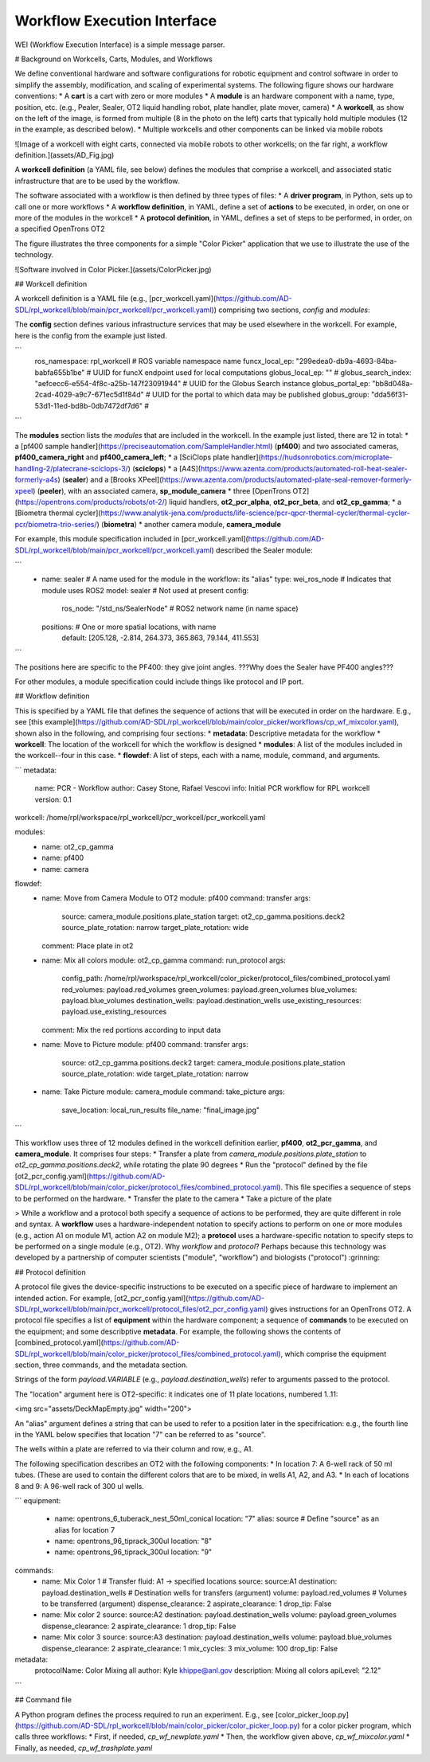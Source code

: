Workflow Execution Interface
============================

WEI (Workflow Execution Interface) is a simple message parser.

# Background on Workcells, Carts, Modules, and Workflows

We define conventional hardware and software configurations for robotic equipment and control software in order to simplify the assembly, modification, and scaling of experimental systems. The following figure shows our hardware conventions:
* A **cart** is a cart with zero or more modules 
* A **module** is an hardware component with a name, type, position, etc. (e.g., Pealer, Sealer, OT2 liquid handling robot, plate handler, plate mover, camera)
* A **workcell**, as show on the left of the image, is formed from multiple (8 in the photo on the left) carts that typically hold multiple modules (12 in the example, as described below).
* Multiple workcells and other components can be linked via mobile robots

![Image of a workcell with eight carts, connected via mobile robots to other workcells; on the far right, a workflow definition.](assets/AD_Fig.jpg)

A **workcell definition** (a YAML file, see below) defines the modules that comprise a workcell, and associated static infrastructure that are to be used by the workflow.

The software associated with a workflow is then defined by three types of files:
* A **driver program**, in Python, sets up to call one or more workflows
* A **workflow definition**, in YAML, define a set of **actions** to be executed, in order, on one or more of the modules in the workcell
* A **protocol definition**, in YAML, defines a set of steps to be performed, in order, on a specified OpenTrons OT2

The figure illustrates the three components for a simple "Color Picker" application that we use to illustrate the use of the technology. 

![Software involved in Color Picker.](assets/ColorPicker.jpg)

## Workcell definition

A workcell definition is a YAML file (e.g., [pcr_workcell.yaml](https://github.com/AD-SDL/rpl_workcell/blob/main/pcr_workcell/pcr_workcell.yaml)) comprising two sections, *config* and *modules*:

The **config** section defines various infrastructure services that may be used elsewhere in the workcell. For example, here is the config from the example just listed.

```
  ros_namespace: rpl_workcell                                 # ROS variable namespace name
  funcx_local_ep: "299edea0-db9a-4693-84ba-babfa655b1be"      # UUID for funcX endpoint used for local computations
  globus_local_ep: ""                                         # 
  globus_search_index: "aefcecc6-e554-4f8c-a25b-147f23091944" # UUID for the Globus Search instance
  globus_portal_ep: "bb8d048a-2cad-4029-a9c7-671ec5d1f84d"    # UUID for the portal to which data may be published
  globus_group: "dda56f31-53d1-11ed-bd8b-0db7472df7d6"        # 
```

The **modules** section lists the *modules* that are included in the workcell. In the example just listed, there are 12 in total: 
* a [pf400 sample handler](https://preciseautomation.com/SampleHandler.html) (**pf400**) and two associated cameras, **pf400_camera_right** and **pf400_camera_left**; 
* a [SciClops plate handler](https://hudsonrobotics.com/microplate-handling-2/platecrane-sciclops-3/) (**sciclops**)
* a [A4S](https://www.azenta.com/products/automated-roll-heat-sealer-formerly-a4s) (**sealer**) and a [Brooks XPeel](https://www.azenta.com/products/automated-plate-seal-remover-formerly-xpeel) (**peeler**), with an associated camera, **sp_module_camera**
* three [OpenTrons OT2](https://opentrons.com/products/robots/ot-2/) liquid handlers, **ot2_pcr_alpha**, **ot2_pcr_beta**, and **ot2_cp_gamma**;
* a [Biometra thermal cycler](https://www.analytik-jena.com/products/life-science/pcr-qpcr-thermal-cycler/thermal-cycler-pcr/biometra-trio-series/) (**biometra**)
* another camera module, **camera_module**
           
For example, this module specification included in [pcr_workcell.yaml](https://github.com/AD-SDL/rpl_workcell/blob/main/pcr_workcell/pcr_workcell.yaml) described the Sealer module:

```
  - name: sealer                     # A name used for the module in the workflow: its "alias"
    type: wei_ros_node               # Indicates that module uses ROS2
    model: sealer                    # Not used at present
    config:
      ros_node: "/std_ns/SealerNode" # ROS2 network name (in name space)
    positions:                       # One or more spatial locations, with name 
      default: [205.128, -2.814, 264.373, 365.863, 79.144, 411.553]
```

The positions here are specific to the PF400: they give joint angles. ???Why does the Sealer have PF400 angles???

For other modules, a module specification could include things like protocol and IP port.

## Workflow definition

This is specified by a YAML file that defines the sequence of actions that will be executed in order on the hardware. E.g., see [this example](https://github.com/AD-SDL/rpl_workcell/blob/main/color_picker/workflows/cp_wf_mixcolor.yaml), shown also in the following, and comprising four sections:
* **metadata**: Descriptive metadata for the workflow
* **workcell**: The location of the workcell for which the workflow is designed
* **modules**: A list of the modules included in the workcell--four in this case.
* **flowdef**: A list of steps, each with a name, module, command, and arguments.


```
metadata:
  name: PCR - Workflow
  author: Casey Stone, Rafael Vescovi
  info: Initial PCR workflow for RPL workcell
  version: 0.1

workcell: /home/rpl/workspace/rpl_workcell/pcr_workcell/pcr_workcell.yaml

modules:
  - name: ot2_cp_gamma
  - name: pf400
  - name: camera

flowdef:
  - name: Move from Camera Module to OT2
    module: pf400
    command: transfer
    args:
      source: camera_module.positions.plate_station
      target: ot2_cp_gamma.positions.deck2
      source_plate_rotation: narrow
      target_plate_rotation: wide
    comment: Place plate in ot2

  - name: Mix all colors
    module: ot2_cp_gamma
    command: run_protocol
    args:
      config_path:  /home/rpl/workspace/rpl_workcell/color_picker/protocol_files/combined_protocol.yaml
      red_volumes: payload.red_volumes
      green_volumes: payload.green_volumes
      blue_volumes: payload.blue_volumes
      destination_wells: payload.destination_wells
      use_existing_resources: payload.use_existing_resources
    comment: Mix the red portions according to input data

  - name: Move to Picture
    module: pf400
    command: transfer
    args:
      source: ot2_cp_gamma.positions.deck2
      target: camera_module.positions.plate_station
      source_plate_rotation: wide
      target_plate_rotation: narrow

  - name: Take Picture
    module: camera_module
    command: take_picture
    args:
      save_location: local_run_results
      file_name: "final_image.jpg"
```


This workflow uses three of 12 modules defined in the workcell definition earlier, **pf400**, **ot2_pcr_gamma**, and **camera_module**.
It comprises four steps:
* Transfer a plate from `camera_module.positions.plate_station` to `ot2_cp_gamma.positions.deck2`, while rotating the plate 90 degrees
* Run the "protocol" defined by the file [ot2_pcr_config.yaml](https://github.com/AD-SDL/rpl_workcell/blob/main/color_picker/protocol_files/combined_protocol.yaml). 
This file specifies a sequence of steps to be performed on the hardware.
* Transfer the plate to the camera
* Take a picture of the plate

> While a workflow and a protocol both specify a sequence of actions to be performed, they are quite different in role and syntax. A **workflow** uses a hardware-independent notation to specify actions to perform on one or more modules (e.g., action A1 on module M1, action A2 on module M2); a **protocol** uses a hardware-specific notation to specify steps to be performed on a single module (e.g., OT2). Why *workflow* and *protocol*? Perhaps because this technology was developed by a partnership of computer scientists ("module", "workflow") and biologists ("protocol") :grinning:

## Protocol definition

A protocol file gives the device-specific instructions to be executed on a specific piece of hardware to implement an intended action. For example, [ot2_pcr_config.yaml](https://github.com/AD-SDL/rpl_workcell/blob/main/pcr_workcell/protocol_files/ot2_pcr_config.yaml) gives instructions for an OpenTrons OT2. A protocol file specifies a list of **equipment** within the hardware component; a sequence of **commands** to be executed on the equipment; and some describptive **metadata**. For example, the following shows the contents of [combined_protocol.yaml](https://github.com/AD-SDL/rpl_workcell/blob/main/color_picker/protocol_files/combined_protocol.yaml), which comprise the equipment section, three commands, and the metadata section. 

Strings of the form *payload.VARIABLE* (e.g., `payload.destination_wells`) refer to arguments passed to the protocol.

The "location" argument here is OT2-specific: it indicates one of 11 plate locations, numbered 1..11:

<img src="assets/DeckMapEmpty.jpg"  width="200">

An "alias" argument defines a string that can be used to refer to a position later in the specifrication: e.g., the fourth line in the YAML below specifies that location "7" can be referred to as "source". 

The wells within a plate are referred to via their column and row, e.g., A1. 

The following specification describes an OT2 with the following components:
* In location 7: A 6-well rack of 50 ml tubes. (These are used to contain the different colors that are to be mixed, in wells A1, A2, and A3.
* In each of locations 8 and 9: A 96-well rack of 300 ul wells.

```
equipment:
  - name: opentrons_6_tuberack_nest_50ml_conical
    location: "7"
    alias: source  # Define "source" as an alias for location 7
  - name: opentrons_96_tiprack_300ul
    location: "8"
  - name: opentrons_96_tiprack_300ul
    location: "9"

commands:
  - name: Mix Color 1                       # Transfer fluid: A1 -> specified locations 
    source: source:A1
    destination: payload.destination_wells  # Destination wells for transfers (argument)
    volume: payload.red_volumes             # Volumes to be transferred  (argument)
    dispense_clearance: 2
    aspirate_clearance: 1
    drop_tip: False

  - name: Mix color 2
    source: source:A2
    destination: payload.destination_wells
    volume: payload.green_volumes
    dispense_clearance: 2
    aspirate_clearance: 1
    drop_tip: False    
  
  - name: Mix color 3
    source: source:A3
    destination: payload.destination_wells
    volume: payload.blue_volumes
    dispense_clearance: 2
    aspirate_clearance: 1
    mix_cycles: 3
    mix_volume: 100
    drop_tip: False

metadata:
  protocolName: Color Mixing all
  author: Kyle khippe@anl.gov
  description: Mixing all colors
  apiLevel: "2.12"
```

## Command file

A Python program defines the process required to run an experiment. E.g., see [color_picker_loop.py](https://github.com/AD-SDL/rpl_workcell/blob/main/color_picker/color_picker_loop.py) for a color picker program, which calls three workflows: 
* First, if needed, `cp_wf_newplate.yaml`
* Then, the workflow given above, `cp_wf_mixcolor.yaml`
* Finally, as needed, `cp_wf_trashplate.yaml`
